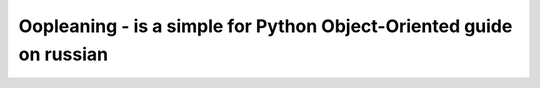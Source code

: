 Oopleaning - is a simple for Python Object-Oriented guide on russian
====================================================================